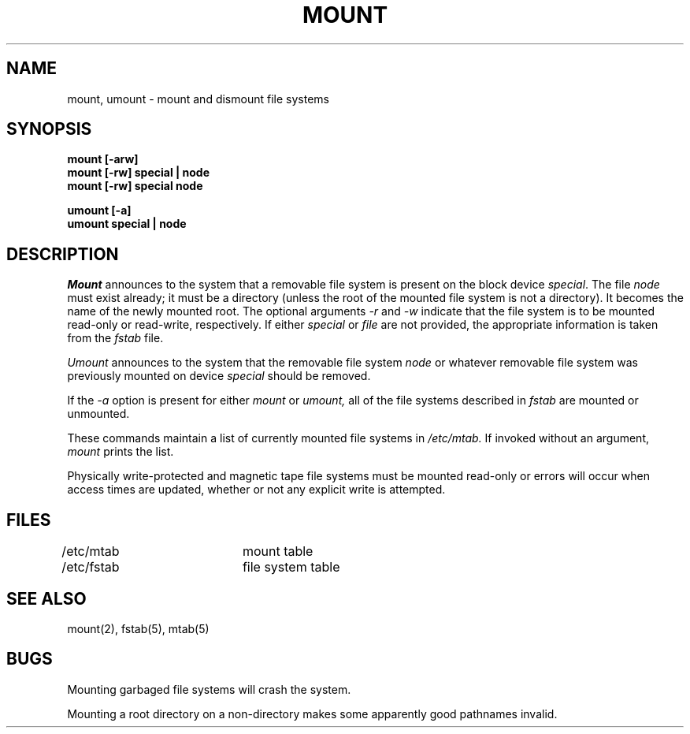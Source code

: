 .\" Copyright (c) 1980 Regents of the University of California.
.\" All rights reserved.  The Berkeley software License Agreement
.\" specifies the terms and conditions for redistribution.
.\"
.\"	@(#)mount.8	6.2 (Berkeley) %G%
.\"
.TH MOUNT 8 ""
.UC 4
.SH NAME
mount, umount \- mount and dismount file systems
.SH SYNOPSIS
.nf
.B mount [-arw]
.B mount [-rw] special | node
.B mount [-rw] special node
.PP
.B umount [-a]
.B umount special | node
.fi
.SH DESCRIPTION
.I Mount
announces to the system that a removable file system is present on the
block device \fIspecial\fP.  The file \fInode\fP must exist already; it
must be a directory (unless the root of the mounted file system is not
a directory). It becomes the name of the newly mounted root. The optional
arguments \fI-r\fP and \fI-w\fP indicate that the file system is to be
mounted read-only or read-write, respectively.  If either \fIspecial\fP
or \fIfile\fP are not provided, the appropriate information is taken
from the \fIfstab\fP file.
.PP
.I Umount
announces to the system that the removable file system \fInode\fP
or whatever removable file system was previously mounted on device
\fIspecial\fP should be removed.
.PP
If the \fI-a\fP option is present for either
.I mount
or
.I umount,
all of the file systems described in
.I fstab
are mounted or unmounted.
.PP
These commands
maintain a list of currently mounted file systems in
.I /etc/mtab.
If invoked without an argument,
.I mount
prints the list.
.PP
Physically write-protected and magnetic tape file
systems must be mounted read-only
or errors will occur when access times are updated,
whether or not any explicit write is attempted.
.SH FILES
/etc/mtab		mount table
.br
/etc/fstab	file system table
.SH "SEE ALSO"
mount(2), fstab(5), mtab(5)
.SH BUGS
Mounting garbaged file systems will crash the system.
.PP
Mounting a root directory on a non-directory
makes some apparently good pathnames invalid.
